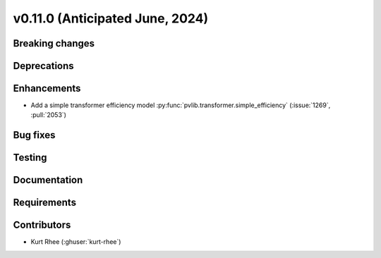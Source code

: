.. _whatsnew_01100:


v0.11.0 (Anticipated June, 2024)
--------------------------------


Breaking changes
~~~~~~~~~~~~~~~~


Deprecations
~~~~~~~~~~~~


Enhancements
~~~~~~~~~~~~
* Add a simple transformer efficiency model :py:func:`pvlib.transformer.simple_efficiency`
  (:issue:`1269`, :pull:`2053`)
  

Bug fixes
~~~~~~~~~


Testing
~~~~~~~


Documentation
~~~~~~~~~~~~~


Requirements
~~~~~~~~~~~~


Contributors
~~~~~~~~~~~~
* Kurt Rhee (:ghuser:`kurt-rhee`)
